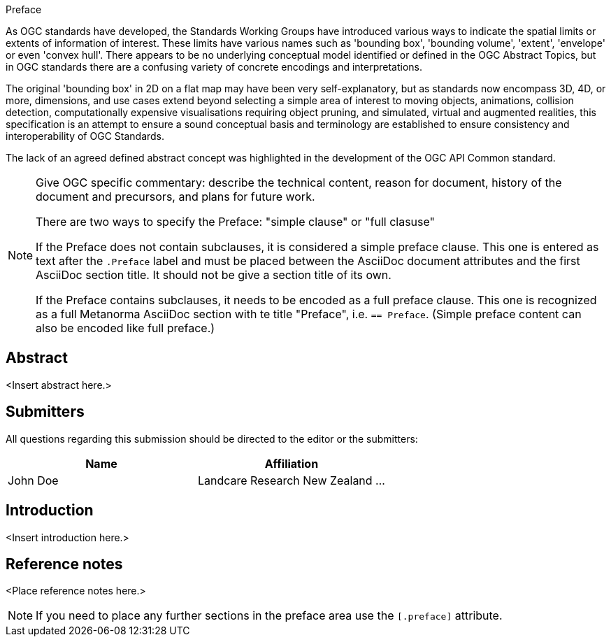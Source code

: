 
.Preface

As OGC standards have developed, the Standards Working Groups have introduced various ways to indicate the spatial limits or extents of information of interest. These limits have various names such as 'bounding box', 'bounding volume', 'extent', 'envelope' or even 'convex hull'. There appears to be no underlying conceptual model identified or defined in the OGC Abstract Topics, but in OGC standards there are a confusing variety of concrete encodings and interpretations.

The original 'bounding box' in 2D on a flat map may have been very self-explanatory, but as standards now encompass 3D, 4D, or more, dimensions, and use cases extend beyond selecting a simple area of interest to moving objects, animations, collision detection, computationally expensive visualisations requiring object pruning, and simulated, virtual and augmented realities, this specification is an attempt to ensure a sound conceptual basis and terminology are established to ensure consistency and interoperability of OGC Standards.

The lack of an agreed defined abstract concept was highlighted in the development of the OGC API Common standard.

[NOTE]
====
Give OGC specific commentary: describe the technical content, reason for document, history of the document and precursors, and plans for future work.

There are two ways to specify the Preface: "simple clause" or "full clasuse"

If the Preface does not contain subclauses, it is considered a simple preface clause. This one is entered as text after the `.Preface` label and must be placed between the AsciiDoc document attributes and the first AsciiDoc section title. It should not be give a section title of its own.

If the Preface contains subclauses, it needs to be encoded as a full preface clause. This one is recognized as a full Metanorma AsciiDoc section with te title "Preface", i.e. `== Preface`. (Simple preface content can also be encoded like full preface.) 
====


[abstract]
== Abstract

<Insert abstract here.>


[.preface]
== Submitters

All questions regarding this submission should be directed to the editor or the submitters:

[%unnumbered]
|===
h| Name h| Affiliation
| John Doe | Landcare Research New Zealand
...
|===


[.preface]
== Introduction

<Insert introduction here.>


[.preface]
== Reference notes

<Place reference notes here.>


[NOTE]
====
If you need to place any further sections in the preface area
use the `[.preface]` attribute.
====

